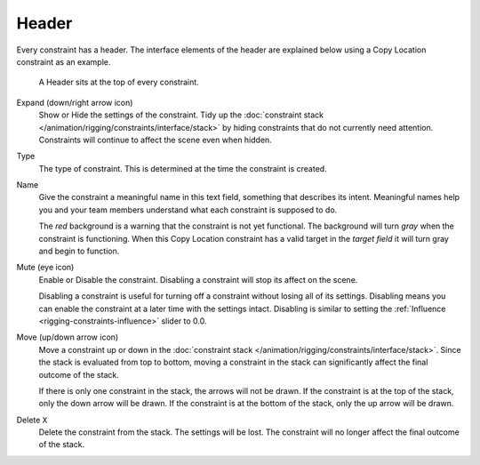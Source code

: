 .. _bpy.types.Constraint.mute:

******
Header
******

Every constraint has a header.
The interface elements of the header are explained below using a Copy Location constraint as an example.

.. figure:: /images/rigging_constraints_interface_header_example.png

   A Header sits at the top of every constraint.

Expand (down/right arrow icon)
   Show or Hide the settings of the constraint.
   Tidy up the :doc:`constraint stack </animation/rigging/constraints/interface/stack>`
   by hiding constraints that do not currently need attention.
   Constraints will continue to affect the scene even when hidden.
Type
   The type of constraint. This is determined at the time the constraint is created.
Name
   Give the constraint a meaningful name in this text field, something that describes its intent.
   Meaningful names help you and your team members understand what each constraint is supposed to do.

   The *red* background is a warning that the constraint is not yet functional.
   The background will turn *gray* when the constraint is functioning.
   When this Copy Location constraint has a valid target in the *target field*
   it will turn gray and begin to function.
Mute (eye icon)
   Enable or Disable the constraint. Disabling a constraint will stop its affect on the scene.

   Disabling a constraint is useful for turning off a constraint without losing all of its settings.
   Disabling means you can enable the constraint at a later time with the settings intact.
   Disabling is similar to setting the :ref:`Influence <rigging-constraints-influence>` slider to 0.0.
Move (up/down arrow icon)
   Move a constraint up or down in the :doc:`constraint stack </animation/rigging/constraints/interface/stack>`.
   Since the stack is evaluated from top to bottom,
   moving a constraint in the stack can significantly affect the final outcome of the stack.

   If there is only one constraint in the stack, the arrows will not be drawn.
   If the constraint is at the top of the stack, only the down arrow will be drawn.
   If the constraint is at the bottom of the stack, only the up arrow will be drawn.
Delete ``X``
   Delete the constraint from the stack.
   The settings will be lost.
   The constraint will no longer affect the final outcome of the stack.
